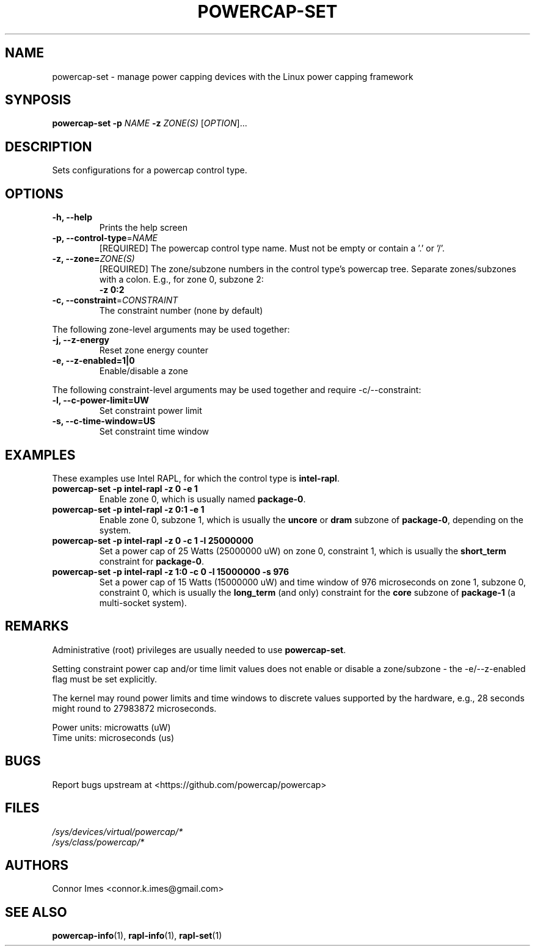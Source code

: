 .TH "POWERCAP\-SET" "1" "2018-11-04" "powercap" "powercap\-set"
.SH "NAME"
.LP
powercap\-set \- manage power capping devices with the Linux power capping
framework
.SH "SYNPOSIS"
.LP
\fBpowercap\-set \-p\fP \fINAME\fP \fB\-z\fP \fIZONE(S)\fP [\fIOPTION\fP]...
.SH "DESCRIPTION"
.LP
Sets configurations for a powercap control type.
.SH "OPTIONS"
.LP
.TP
\fB\-h,\fR \fB\-\-help\fR
Prints the help screen
.TP
\fB\-p,\fR \fB\-\-control\-type\fR=\fINAME\fP
[REQUIRED] The powercap control type name.
Must not be empty or contain a '.' or '/'.
.TP
\fB\-z,\fR \fB\-\-zone=\fR\fIZONE(S)\fP
[REQUIRED] The zone/subzone numbers in the control type's powercap tree.
Separate zones/subzones with a colon.
E.g., for zone 0, subzone 2:
.br
\fB\-z 0:2\fP
.TP
\fB\-c,\fR \fB\-\-constraint\fR=\fICONSTRAINT\fP
The constraint number (none by default)
.LP
The following zone-level arguments may be used together:
.TP
\fB\-j,\fR \fB\-\-z\-energy\fR
Reset zone energy counter
.TP
\fB\-e,\fR \fB\-\-z\-enabled=1|0\fR
Enable/disable a zone
.LP
The following constraint-level arguments may be used together and require
\-c/\-\-constraint:
.TP
\fB\-l,\fR \fB\-\-c\-power\-limit=UW\fR
Set constraint power limit
.TP
\fB\-s,\fR \fB\-\-c\-time\-window=US\fR
Set constraint time window
.SH "EXAMPLES"
.LP
These examples use Intel RAPL, for which the control type is
\fBintel\-rapl\fR.
.TP
\fBpowercap\-set \-p intel\-rapl \-z 0 \-e 1\fP
Enable zone 0, which is usually named \fBpackage\-0\fR.
.TP
\fBpowercap\-set \-p intel\-rapl \-z 0:1 \-e 1\fP
Enable zone 0, subzone 1, which is usually the \fBuncore\fR or \fBdram\fR
subzone of \fBpackage\-0\fR, depending on the system.
.TP
\fBpowercap\-set \-p intel\-rapl \-z 0 \-c 1 \-l 25000000\fP
Set a power cap of 25 Watts (25000000 uW) on zone 0, constraint 1, which
is usually the \fBshort_term\fR constraint for \fBpackage\-0\fR.
.TP
\fBpowercap\-set \-p intel\-rapl \-z 1:0 \-c 0 \-l 15000000 \-s 976\fP
Set a power cap of 15 Watts (15000000 uW) and time window of 976
microseconds on zone 1, subzone 0, constraint 0, which is usually the
\fBlong_term\fR (and only) constraint for the \fBcore\fR subzone of
\fBpackage\-1\fR (a multi-socket system).
.SH "REMARKS"
.LP
Administrative (root) privileges are usually needed to use
\fBpowercap\-set\fR.
.LP
Setting constraint power cap and/or time limit values does not enable or
disable a zone/subzone - the \-e/-\-z\-enabled flag must be set
explicitly.
.LP
The kernel may round power limits and time windows to discrete values
supported by the hardware, e.g., 28 seconds might round to 27983872
microseconds.
.LP
Power units: microwatts (uW)
.br
Time units: microseconds (us)
.SH "BUGS"
.LP
Report bugs upstream at <https://github.com/powercap/powercap>
.SH "FILES"
.nf
\fI/sys/devices/virtual/powercap/*\fP
.nf
\fI/sys/class/powercap/*\fP
.fi
.SH "AUTHORS"
.nf
Connor Imes <connor.k.imes@gmail.com>
.fi
.SH "SEE ALSO"
.BR powercap\-info (1),
.BR rapl\-info (1),
.BR rapl\-set (1)